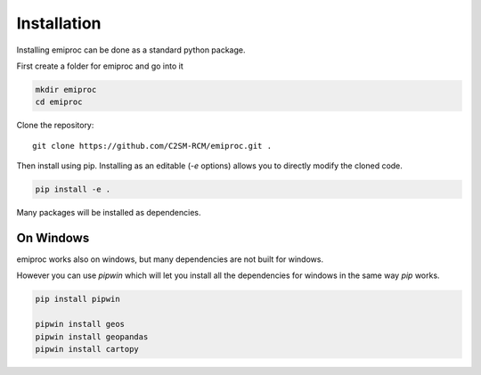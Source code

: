 Installation
============


Installing emiproc can be done as a standard python package.

First create a folder for emiproc and go into it 

.. code::

    mkdir emiproc 
    cd emiproc


Clone the repository::

    git clone https://github.com/C2SM-RCM/emiproc.git .


Then install using pip.
Installing as an editable (`-e` options) allows you to directly modify 
the cloned code.

.. code::

    pip install -e .

Many packages will be installed as dependencies.


On Windows 
----------

emiproc works also on windows, but many dependencies are not built for 
windows.

However you can use `pipwin` which will let you install all the dependencies
for windows in the same way `pip` works.

.. code::
    
    pip install pipwin 

    pipwin install geos
    pipwin install geopandas
    pipwin install cartopy 
